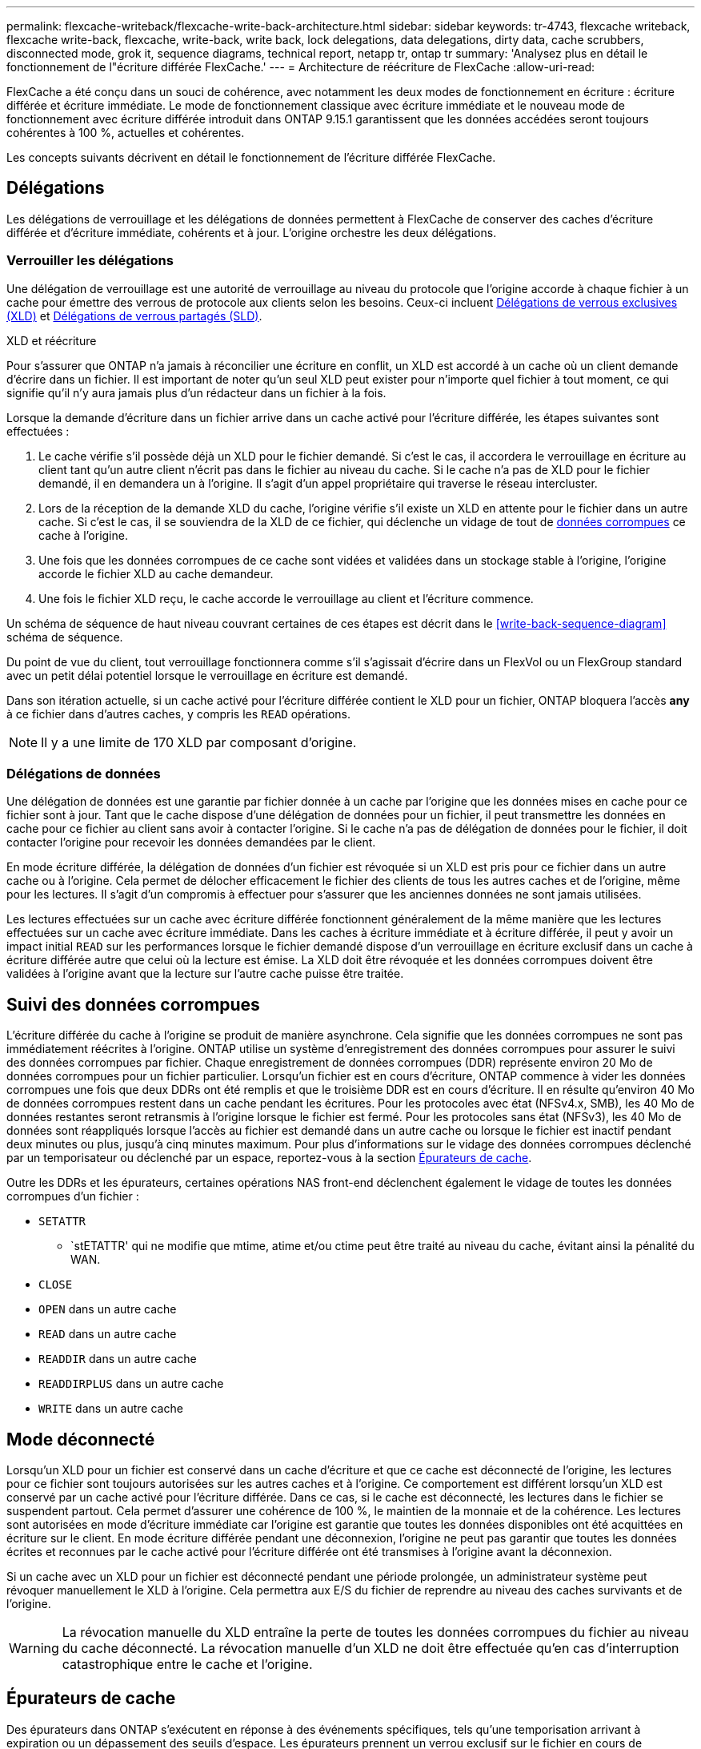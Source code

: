 ---
permalink: flexcache-writeback/flexcache-write-back-architecture.html 
sidebar: sidebar 
keywords: tr-4743, flexcache writeback, flexcache write-back, flexcache, write-back, write back, lock delegations, data delegations, dirty data, cache scrubbers, disconnected mode, grok it, sequence diagrams, technical report, netapp tr, ontap tr 
summary: 'Analysez plus en détail le fonctionnement de l"écriture différée FlexCache.' 
---
= Architecture de réécriture de FlexCache
:allow-uri-read: 


[role="lead"]
FlexCache a été conçu dans un souci de cohérence, avec notamment les deux modes de fonctionnement en écriture : écriture différée et écriture immédiate. Le mode de fonctionnement classique avec écriture immédiate et le nouveau mode de fonctionnement avec écriture différée introduit dans ONTAP 9.15.1 garantissent que les données accédées seront toujours cohérentes à 100 %, actuelles et cohérentes.

Les concepts suivants décrivent en détail le fonctionnement de l'écriture différée FlexCache.



== Délégations

Les délégations de verrouillage et les délégations de données permettent à FlexCache de conserver des caches d'écriture différée et d'écriture immédiate, cohérents et à jour. L'origine orchestre les deux délégations.



=== Verrouiller les délégations

Une délégation de verrouillage est une autorité de verrouillage au niveau du protocole que l'origine accorde à chaque fichier à un cache pour émettre des verrous de protocole aux clients selon les besoins. Ceux-ci incluent xref:flexcache-write-back-overview.html#flexcache-write-back-terminology[Délégations de verrous exclusives (XLD)] et xref:flexcache-write-back-overview.html#flexcache-write-back-terminology[Délégations de verrous partagés (SLD)].

.XLD et réécriture
Pour s'assurer que ONTAP n'a jamais à réconcilier une écriture en conflit, un XLD est accordé à un cache où un client demande d'écrire dans un fichier. Il est important de noter qu'un seul XLD peut exister pour n'importe quel fichier à tout moment, ce qui signifie qu'il n'y aura jamais plus d'un rédacteur dans un fichier à la fois.

Lorsque la demande d'écriture dans un fichier arrive dans un cache activé pour l'écriture différée, les étapes suivantes sont effectuées :

. Le cache vérifie s'il possède déjà un XLD pour le fichier demandé. Si c'est le cas, il accordera le verrouillage en écriture au client tant qu'un autre client n'écrit pas dans le fichier au niveau du cache. Si le cache n'a pas de XLD pour le fichier demandé, il en demandera un à l'origine. Il s'agit d'un appel propriétaire qui traverse le réseau intercluster.
. Lors de la réception de la demande XLD du cache, l'origine vérifie s'il existe un XLD en attente pour le fichier dans un autre cache. Si c'est le cas, il se souviendra de la XLD de ce fichier, qui déclenche un vidage de tout de xref:flexcache-write-back-overview.html#flexcache-write-back-terminology[données corrompues] ce cache à l'origine.
. Une fois que les données corrompues de ce cache sont vidées et validées dans un stockage stable à l'origine, l'origine accorde le fichier XLD au cache demandeur.
. Une fois le fichier XLD reçu, le cache accorde le verrouillage au client et l'écriture commence.


Un schéma de séquence de haut niveau couvrant certaines de ces étapes est décrit dans le <<write-back-sequence-diagram>> schéma de séquence.

Du point de vue du client, tout verrouillage fonctionnera comme s'il s'agissait d'écrire dans un FlexVol ou un FlexGroup standard avec un petit délai potentiel lorsque le verrouillage en écriture est demandé.

Dans son itération actuelle, si un cache activé pour l'écriture différée contient le XLD pour un fichier, ONTAP bloquera l'accès *any* à ce fichier dans d'autres caches, y compris les `READ` opérations.


NOTE: Il y a une limite de 170 XLD par composant d'origine.



=== Délégations de données

Une délégation de données est une garantie par fichier donnée à un cache par l'origine que les données mises en cache pour ce fichier sont à jour. Tant que le cache dispose d'une délégation de données pour un fichier, il peut transmettre les données en cache pour ce fichier au client sans avoir à contacter l'origine. Si le cache n'a pas de délégation de données pour le fichier, il doit contacter l'origine pour recevoir les données demandées par le client.

En mode écriture différée, la délégation de données d'un fichier est révoquée si un XLD est pris pour ce fichier dans un autre cache ou à l'origine. Cela permet de délocher efficacement le fichier des clients de tous les autres caches et de l'origine, même pour les lectures. Il s'agit d'un compromis à effectuer pour s'assurer que les anciennes données ne sont jamais utilisées.

Les lectures effectuées sur un cache avec écriture différée fonctionnent généralement de la même manière que les lectures effectuées sur un cache avec écriture immédiate. Dans les caches à écriture immédiate et à écriture différée, il peut y avoir un impact initial `READ` sur les performances lorsque le fichier demandé dispose d'un verrouillage en écriture exclusif dans un cache à écriture différée autre que celui où la lecture est émise. La XLD doit être révoquée et les données corrompues doivent être validées à l'origine avant que la lecture sur l'autre cache puisse être traitée.



== Suivi des données corrompues

L'écriture différée du cache à l'origine se produit de manière asynchrone. Cela signifie que les données corrompues ne sont pas immédiatement réécrites à l'origine. ONTAP utilise un système d'enregistrement des données corrompues pour assurer le suivi des données corrompues par fichier. Chaque enregistrement de données corrompues (DDR) représente environ 20 Mo de données corrompues pour un fichier particulier. Lorsqu'un fichier est en cours d'écriture, ONTAP commence à vider les données corrompues une fois que deux DDRs ont été remplis et que le troisième DDR est en cours d'écriture. Il en résulte qu'environ 40 Mo de données corrompues restent dans un cache pendant les écritures. Pour les protocoles avec état (NFSv4.x, SMB), les 40 Mo de données restantes seront retransmis à l'origine lorsque le fichier est fermé. Pour les protocoles sans état (NFSv3), les 40 Mo de données sont réappliqués lorsque l'accès au fichier est demandé dans un autre cache ou lorsque le fichier est inactif pendant deux minutes ou plus, jusqu'à cinq minutes maximum. Pour plus d'informations sur le vidage des données corrompues déclenché par un temporisateur ou déclenché par un espace, reportez-vous à la section <<Épurateurs de cache>>.

Outre les DDRs et les épurateurs, certaines opérations NAS front-end déclenchent également le vidage de toutes les données corrompues d'un fichier :

* `SETATTR`
+
** `stETATTR' qui ne modifie que mtime, atime et/ou ctime peut être traité au niveau du cache, évitant ainsi la pénalité du WAN.


* `CLOSE`
* `OPEN` dans un autre cache
* `READ` dans un autre cache
* `READDIR` dans un autre cache
* `READDIRPLUS` dans un autre cache
* `WRITE` dans un autre cache




== Mode déconnecté

Lorsqu'un XLD pour un fichier est conservé dans un cache d'écriture et que ce cache est déconnecté de l'origine, les lectures pour ce fichier sont toujours autorisées sur les autres caches et à l'origine. Ce comportement est différent lorsqu'un XLD est conservé par un cache activé pour l'écriture différée. Dans ce cas, si le cache est déconnecté, les lectures dans le fichier se suspendent partout. Cela permet d'assurer une cohérence de 100 %, le maintien de la monnaie et de la cohérence. Les lectures sont autorisées en mode d'écriture immédiate car l'origine est garantie que toutes les données disponibles ont été acquittées en écriture sur le client. En mode écriture différée pendant une déconnexion, l'origine ne peut pas garantir que toutes les données écrites et reconnues par le cache activé pour l'écriture différée ont été transmises à l'origine avant la déconnexion.

Si un cache avec un XLD pour un fichier est déconnecté pendant une période prolongée, un administrateur système peut révoquer manuellement le XLD à l'origine. Cela permettra aux E/S du fichier de reprendre au niveau des caches survivants et de l'origine.


WARNING: La révocation manuelle du XLD entraîne la perte de toutes les données corrompues du fichier au niveau du cache déconnecté. La révocation manuelle d'un XLD ne doit être effectuée qu'en cas d'interruption catastrophique entre le cache et l'origine.



== Épurateurs de cache

Des épurateurs dans ONTAP s'exécutent en réponse à des événements spécifiques, tels qu'une temporisation arrivant à expiration ou un dépassement des seuils d'espace. Les épurateurs prennent un verrou exclusif sur le fichier en cours de nettoyage, gelant efficacement les E/S dans ce fichier jusqu'à la fin du nettoyage.

Les épurateurs comprennent :

* *Nettoyage à base de mtime sur le cache:* ce nettoyage démarre toutes les cinq minutes et nettoie tout fichier restant non modifié pendant deux minutes. Si des données corrompues du fichier sont toujours dans le cache, les E/S vers ce fichier sont suspendues et une réécriture est déclenchée. L'E/S reprendra une fois l'écriture différée terminée.
* *Mtime-based scrobber on origin:* tout comme le scrobber mtime-based au niveau du cache, il s'exécute également toutes les cinq minutes. Cependant, il élimine tout fichier assis non modifié pendant 15 minutes, rappelant la délégation de l'inode. Cette épurateur ne lance pas de réécriture.
* *RW base de la limite de l'épurateur à l'origine:* ONTAP surveille le nombre de délégations de verrous RW qui sont distribuées par constituant d'origine. Si ce nombre dépasse 170, ONTAP commence à nettoyer les délégations de verrouillage d'écriture sur une base au moins récemment utilisée (LRU).
* *Nettoyage basé sur l'espace sur le cache:* si un volume FlexCache atteint 90% plein, le cache est vidé, et il est supprimé sur une base LRU.
* *Scrobber à l'origine :* si un volume d'origine FlexCache atteint 90% plein, le cache est vidé, ce qui l'expulse sur une base LRU.




== Diagrammes de séquence

Ces diagrammes de séquence décrivent la différence entre les accusés de réception d'écriture et les modes de réécriture.



=== Ecrivez

image::flexcache-write-around-sequence-diagram.png[Diagramme de séquence d'écriture FlexCache]



=== Réécriture

image::flexcache-write-back-sequence-diagram.png[Schéma de séquence FlexCache-Write-back]
